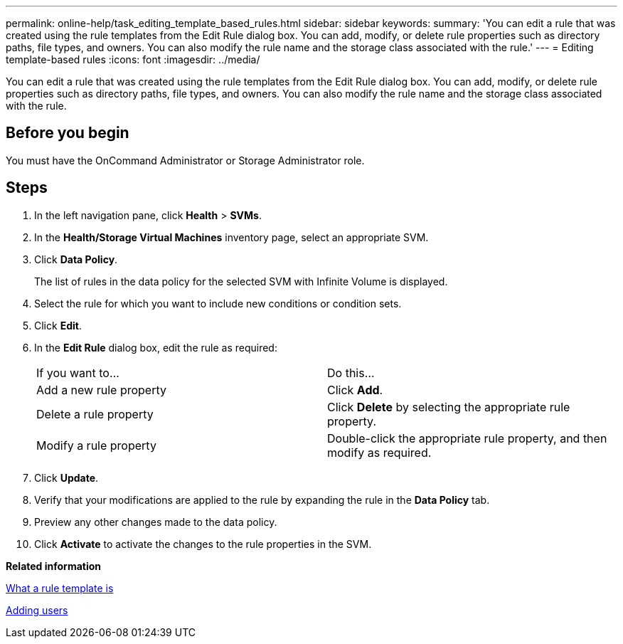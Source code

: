 ---
permalink: online-help/task_editing_template_based_rules.html
sidebar: sidebar
keywords: 
summary: 'You can edit a rule that was created using the rule templates from the Edit Rule dialog box. You can add, modify, or delete rule properties such as directory paths, file types, and owners. You can also modify the rule name and the storage class associated with the rule.'
---
= Editing template-based rules
:icons: font
:imagesdir: ../media/

[.lead]
You can edit a rule that was created using the rule templates from the Edit Rule dialog box. You can add, modify, or delete rule properties such as directory paths, file types, and owners. You can also modify the rule name and the storage class associated with the rule.

== Before you begin

You must have the OnCommand Administrator or Storage Administrator role.

== Steps

. In the left navigation pane, click *Health* > *SVMs*.
. In the *Health/Storage Virtual Machines* inventory page, select an appropriate SVM.
. Click *Data Policy*.
+
The list of rules in the data policy for the selected SVM with Infinite Volume is displayed.

. Select the rule for which you want to include new conditions or condition sets.
. Click *Edit*.
. In the *Edit Rule* dialog box, edit the rule as required:
+
|===
| If you want to...| Do this...
a|
Add a new rule property
a|
Click *Add*.
a|
Delete a rule property
a|
Click *Delete* by selecting the appropriate rule property.
a|
Modify a rule property
a|
Double-click the appropriate rule property, and then modify as required.
|===

. Click *Update*.
. Verify that your modifications are applied to the rule by expanding the rule in the *Data Policy* tab.
. Preview any other changes made to the data policy.
. Click *Activate* to activate the changes to the rule properties in the SVM.

*Related information*

xref:concept_what_a_rule_template_is.adoc[What a rule template is]

xref:task_adding_users.adoc[Adding users]
